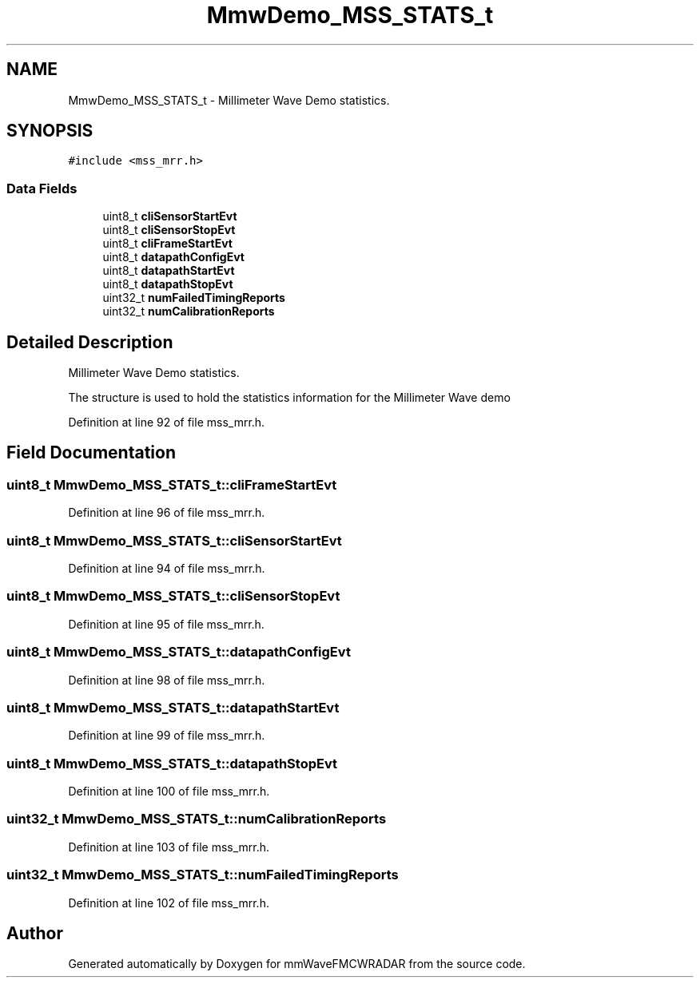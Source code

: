 .TH "MmwDemo_MSS_STATS_t" 3 "Wed May 20 2020" "Version 1.0" "mmWaveFMCWRADAR" \" -*- nroff -*-
.ad l
.nh
.SH NAME
MmwDemo_MSS_STATS_t \- Millimeter Wave Demo statistics\&.  

.SH SYNOPSIS
.br
.PP
.PP
\fC#include <mss_mrr\&.h>\fP
.SS "Data Fields"

.in +1c
.ti -1c
.RI "uint8_t \fBcliSensorStartEvt\fP"
.br
.ti -1c
.RI "uint8_t \fBcliSensorStopEvt\fP"
.br
.ti -1c
.RI "uint8_t \fBcliFrameStartEvt\fP"
.br
.ti -1c
.RI "uint8_t \fBdatapathConfigEvt\fP"
.br
.ti -1c
.RI "uint8_t \fBdatapathStartEvt\fP"
.br
.ti -1c
.RI "uint8_t \fBdatapathStopEvt\fP"
.br
.ti -1c
.RI "uint32_t \fBnumFailedTimingReports\fP"
.br
.ti -1c
.RI "uint32_t \fBnumCalibrationReports\fP"
.br
.in -1c
.SH "Detailed Description"
.PP 
Millimeter Wave Demo statistics\&. 

The structure is used to hold the statistics information for the Millimeter Wave demo 
.PP
Definition at line 92 of file mss_mrr\&.h\&.
.SH "Field Documentation"
.PP 
.SS "uint8_t MmwDemo_MSS_STATS_t::cliFrameStartEvt"

.PP
Definition at line 96 of file mss_mrr\&.h\&.
.SS "uint8_t MmwDemo_MSS_STATS_t::cliSensorStartEvt"

.PP
Definition at line 94 of file mss_mrr\&.h\&.
.SS "uint8_t MmwDemo_MSS_STATS_t::cliSensorStopEvt"

.PP
Definition at line 95 of file mss_mrr\&.h\&.
.SS "uint8_t MmwDemo_MSS_STATS_t::datapathConfigEvt"

.PP
Definition at line 98 of file mss_mrr\&.h\&.
.SS "uint8_t MmwDemo_MSS_STATS_t::datapathStartEvt"

.PP
Definition at line 99 of file mss_mrr\&.h\&.
.SS "uint8_t MmwDemo_MSS_STATS_t::datapathStopEvt"

.PP
Definition at line 100 of file mss_mrr\&.h\&.
.SS "uint32_t MmwDemo_MSS_STATS_t::numCalibrationReports"

.PP
Definition at line 103 of file mss_mrr\&.h\&.
.SS "uint32_t MmwDemo_MSS_STATS_t::numFailedTimingReports"

.PP
Definition at line 102 of file mss_mrr\&.h\&.

.SH "Author"
.PP 
Generated automatically by Doxygen for mmWaveFMCWRADAR from the source code\&.
